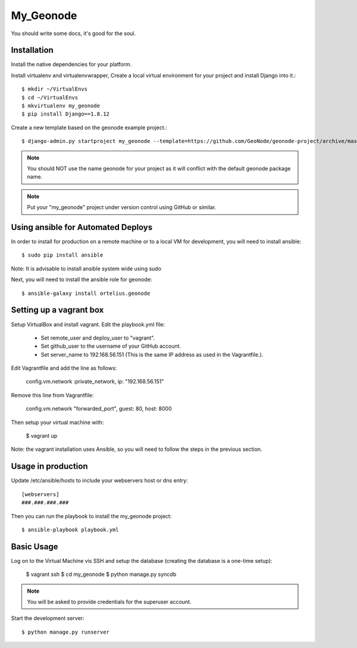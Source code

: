 My_Geonode
========================

You should write some docs, it's good for the soul.

Installation
------------

Install the native dependencies for your platform.

Install virtualenv and virtualenvwrapper, Create a local virtual environment for your project and install Django into it.::

    $ mkdir ~/VirtualEnvs
    $ cd ~/VirtualEnvs
    $ mkvirtualenv my_geonode
    $ pip install Django==1.8.12

Create a new template based on the geonode example project.::

    $ django-admin.py startproject my_geonode --template=https://github.com/GeoNode/geonode-project/archive/master.zip -epy,rst,yml -n Vagrantfile

.. note:: You should NOT use the name geonode for your project as it will conflict with the default geonode package name.
.. note:: Put your "my_geonode" project under version control using GitHub or similar.

Using ansible for Automated Deploys
-----------------------------------

In order to install for production on a remote machine or to a local VM for development, you will need to install ansible::

     $ sudo pip install ansible

Note: It is advisable to install ansible system wide using sudo

Next, you will need to install the ansible role for geonode::

     $ ansible-galaxy install ortelius.geonode

Setting up a vagrant box
-------------------------

Setup VirtualBox and install vagrant.
Edit the playbook.yml file:

    + Set remote_user and deploy_user to "vagrant".
    + Set github_user to the username of your GitHub account.
    + Set server_name to 192.168.56.151 (This is the same IP address as used in the Vagrantfile.).

Edit Vagrantfile and add the line as follows:

    config.vm.network :private_network, ip: "192.168.56.151"

Remove this line from Vagrantfile:

    config.vm.network "forwarded_port", guest: 80, host: 8000

Then setup your virtual machine with:

    $ vagrant up

Note: the vagrant installation uses Ansible, so you will need to follow the steps in the previous section.

Usage in production
-------------------

Update /etc/ansible/hosts to include your webservers host or dns entry::

    [webservers]
    ###.###.###.###

Then you can run the playbook to install the my_geonode  project::

    $ ansible-playbook playbook.yml

Basic Usage
-----------

Log on to the Virtual Machine vis SSH and setup the database (creating the database is a one-time setup):

    $ vagrant ssh
    $ cd my_geonode
    $ python manage.py syncdb

.. note:: You will be asked to provide credentials for the superuser account.

Start the development server::

    $ python manage.py runserver
